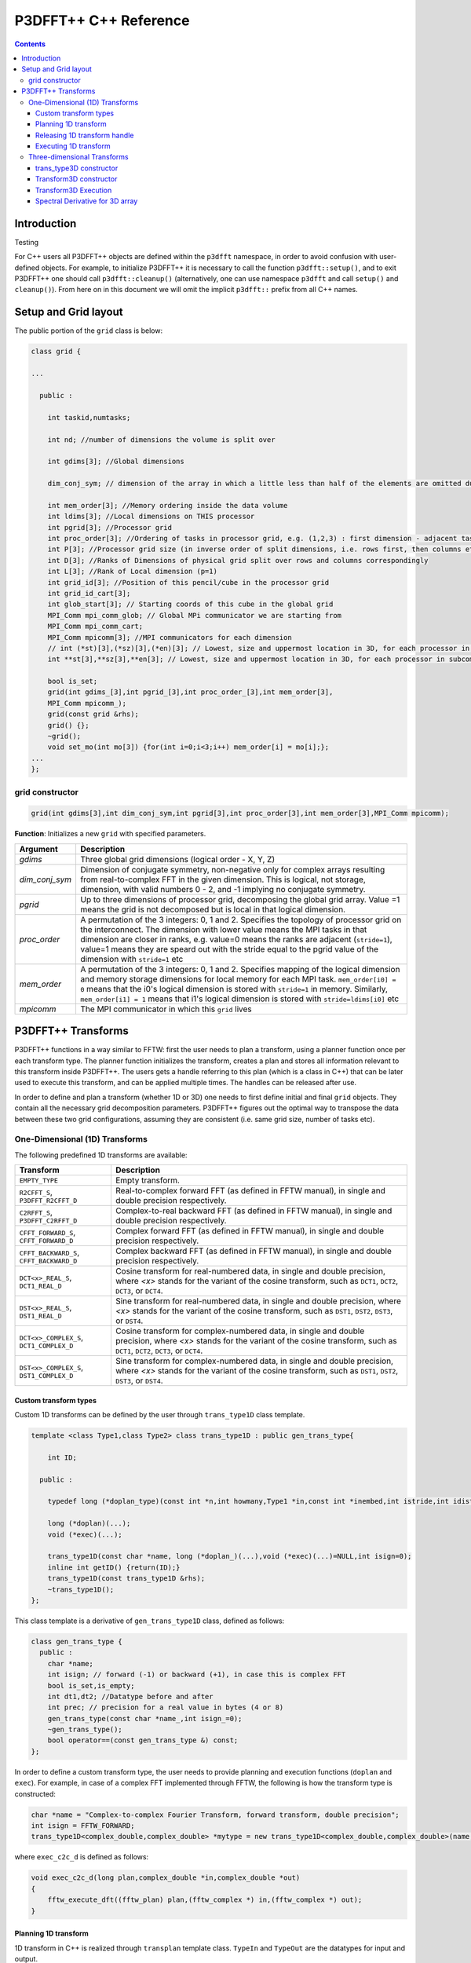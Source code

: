 P3DFFT++ C++ Reference
**********************

.. contents::

Introduction
============
Testing

For C++ users all P3DFFT++ objects are defined within the ``p3dfft`` namespace, in order to avoid confusion with user-defined objects. For example, to initialize P3DFFT++ it is necessary to call the function ``p3dfft::setup()``, and to exit P3DFFT++ one should call ``p3dfft::cleanup()`` (alternatively, one can use namespace ``p3dfft`` and call ``setup()`` and ``cleanup()``). From here on in this document we will omit the implicit ``p3dfft::`` prefix from all C++ names.

Setup and Grid layout
=====================
The public portion of the ``grid`` class is below:

.. code-block:: cpp

        class grid {

        ...

          public :

            int taskid,numtasks;

            int nd; //number of dimensions the volume is split over

            int gdims[3]; //Global dimensions

            dim_conj_sym; // dimension of the array in which a little less than half of the elements are omitted due to conjugate symmetry. This argument should be non-negative only for complex-valued arrays resulting from real-to-complex FFT in the given dimension.

            int mem_order[3]; //Memory ordering inside the data volume
            int ldims[3]; //Local dimensions on THIS processor
            int pgrid[3]; //Processor grid
            int proc_order[3]; //Ordering of tasks in processor grid, e.g. (1,2,3) : first dimension - adjacent tasks,then second, then third dimension
            int P[3]; //Processor grid size (in inverse order of split dimensions, i.e. rows first, then columns etc
            int D[3]; //Ranks of Dimensions of physical grid split over rows and columns correspondingly
            int L[3]; //Rank of Local dimension (p=1)
            int grid_id[3]; //Position of this pencil/cube in the processor grid
            int grid_id_cart[3];
            int glob_start[3]; // Starting coords of this cube in the global grid
            MPI_Comm mpi_comm_glob; // Global MPi communicator we are starting from
            MPI_Comm mpi_comm_cart;
            MPI_Comm mpicomm[3]; //MPI communicators for each dimension
            // int (*st)[3],(*sz)[3],(*en)[3]; // Lowest, size and uppermost location in 3D, for each processor in subcommunicator
            int **st[3],**sz[3],**en[3]; // Lowest, size and uppermost location in 3D, for each processor in subcommunicator 

            bool is_set;
            grid(int gdims_[3],int pgrid_[3],int proc_order_[3],int mem_order[3],
            MPI_Comm mpicomm_);
            grid(const grid &rhs);
            grid() {};
            ~grid();
            void set_mo(int mo[3]) {for(int i=0;i<3;i++) mem_order[i] = mo[i];};
        ...
        };

grid constructor
--------------------
.. code-block:: cpp

        grid(int gdims[3],int dim_conj_sym,int pgrid[3],int proc_order[3],int mem_order[3],MPI_Comm mpicomm);

**Function**: Initializes a new ``grid`` with specified parameters.

.. csv-table::
        :header: "Argument", "Description"
        :widths: auto

        "*gdims*", "Three global grid dimensions (logical order - X, Y, Z)"
        "*dim_conj_sym*", "Dimension of conjugate symmetry, non-negative only for complex arrays resulting from real-to-complex FFT in the given dimension. This is logical, not storage, dimension, with valid numbers 0 - 2, and -1 implying no conjugate symmetry."
        "*pgrid*", "Up to three dimensions of processor grid, decomposing the global grid array. Value =1 means the grid is not decomposed but is local in that logical dimension."
        "*proc_order*", "A permutation of the 3 integers: 0, 1 and 2. Specifies the topology of processor grid on the interconnect. The dimension with lower value means the MPI tasks in that dimension are closer in ranks, e.g. value=0 means the ranks are adjacent (``stride=1``), value=1 means they are speard out with the stride equal to the pgrid value of the dimension with ``stride=1`` etc"
        "*mem_order*", "A permutation of the 3 integers: 0, 1 and 2. Specifies mapping of the logical dimension and memory storage dimensions for local memory for each MPI task. ``mem_order[i0] = 0`` means that the i0's logical dimension is stored with ``stride=1`` in memory. Similarly, ``mem_order[i1] = 1`` means that i1's logical dimension is stored with ``stride=ldims[i0]`` etc"
        "*mpicomm*", "The MPI communicator in which this ``grid`` lives"

P3DFFT++ Transforms
===================
P3DFFT++ functions in a way similar to FFTW: first the user needs to plan a transform, using a planner function once per each transform type. The planner function initializes the transform, creates a plan and stores all information relevant to this transform inside P3DFFT++. The users gets a handle referring to this plan (which is a class in C++) that can be later used to execute this transform, and can be applied multiple times. The handles can be released after use.

In order to define and plan a transform (whether 1D or 3D) one needs to first define initial and final ``grid`` objects. They contain all the necessary grid decomposition parameters. P3DFFT++ figures out the optimal way to transpose the data between these two grid configurations, assuming they are consistent (i.e. same grid size, number of tasks etc).

One-Dimensional (1D) Transforms
-------------------------------
The following predefined 1D transforms are available:

.. csv-table::
        :header: "Transform", "Description"
        :widths: auto

        "``EMPTY_TYPE``", "Empty transform."
        "``R2CFFT_S``, ``P3DFFT_R2CFFT_D``", "Real-to-complex forward FFT (as defined in FFTW manual), in single and double precision respectively."
        "``C2RFFT_S``, ``P3DFFT_C2RFFT_D``", "Complex-to-real backward FFT (as defined in FFTW manual), in single and double precision respectively."
        "``CFFT_FORWARD_S``, ``CFFT_FORWARD_D``", "Complex forward FFT (as defined in FFTW manual), in single and double precision respectively."
        "``CFFT_BACKWARD_S``, ``CFFT_BACKWARD_D``", "Complex backward FFT (as defined in FFTW manual), in single and double precision respectively."
        "``DCT<x>_REAL_S``, ``DCT1_REAL_D``", "Cosine transform for real-numbered data, in single and double precision, where *<x>* stands for the variant of the cosine transform, such as ``DCT1``, ``DCT2``, ``DCT3``, or ``DCT4``."
        "``DST<x>_REAL_S``, ``DST1_REAL_D``", "Sine transform for real-numbered data, in single and double precision, where *<x>* stands for the variant of the cosine transform, such as ``DST1``, ``DST2``, ``DST3``, or ``DST4``."
        "``DCT<x>_COMPLEX_S``, ``DCT1_COMPLEX_D``", "Cosine transform for complex-numbered data, in single and double precision, where *<x>* stands for the variant of the cosine transform, such as ``DCT1``, ``DCT2``, ``DCT3``, or ``DCT4``."
        "``DST<x>_COMPLEX_S``, ``DST1_COMPLEX_D``", "Sine transform for complex-numbered data, in single and double precision, where *<x>* stands for the variant of the cosine transform, such as ``DST1``, ``DST2``, ``DST3``, or ``DST4``."

Custom transform types
^^^^^^^^^^^^^^^^^^^^^^
Custom 1D transforms can be defined by the user through ``trans_type1D`` class template.

.. code-block:: cpp

        template <class Type1,class Type2> class trans_type1D : public gen_trans_type{

            int ID;
      
          public :

            typedef long (*doplan_type)(const int *n,int howmany,Type1 *in,const int *inembed,int istride,int idist,Type2 *out,const int *onembed,int ostride,int odist,...);

            long (*doplan)(...);
            void (*exec)(...);

            trans_type1D(const char *name, long (*doplan_)(...),void (*exec)(...)=NULL,int isign=0);
            inline int getID() {return(ID);}
            trans_type1D(const trans_type1D &rhs); 
            ~trans_type1D();
        };

This class template is a derivative of ``gen_trans_type1D`` class, defined as follows:

.. code-block:: cpp

        class gen_trans_type {
          public :
            char *name;
            int isign; // forward (-1) or backward (+1), in case this is complex FFT
            bool is_set,is_empty;
            int dt1,dt2; //Datatype before and after
            int prec; // precision for a real value in bytes (4 or 8)
            gen_trans_type(const char *name_,int isign_=0);
            ~gen_trans_type();
            bool operator==(const gen_trans_type &) const;
        };

In order to define a custom transform type, the user needs to provide planning and execution functions (``doplan`` and ``exec``).  For example, in case of a complex FFT implemented through FFTW, the following is how the transform type is constructed:

.. code-block:: cpp

        char *name = "Complex-to-complex Fourier Transform, forward transform, double precision";
        int isign = FFTW_FORWARD;
        trans_type1D<complex_double,complex_double> *mytype = new trans_type1D<complex_double,complex_double>(name,(long (*)(...) ) fftw_plan_many_dft,(void (*)(...)) exec_c2c_d,isign);

where ``exec_c2c_d`` is defined as follows:

.. code-block:: cpp

        void exec_c2c_d(long plan,complex_double *in,complex_double *out)
        {
            fftw_execute_dft((fftw_plan) plan,(fftw_complex *) in,(fftw_complex *) out);
        }

Planning 1D transform 
^^^^^^^^^^^^^^^^^^^^^
1D transform in C++ is realized through ``transplan`` template class. ``TypeIn`` and ``TypeOut`` are the datatypes for input and output.

Two constructors are provided.

.. code-block:: cpp

        template <class TypeIn,class TypeOut> class transplan::transplan(const grid &gridIn,const grid &gridOut,const gen_trans_type *type,const int d, const bool inplace_);

        template <class TypeIn,class TypeOut> class transplan::transplan(const grid &gridIn,const grid &gridOut,const int type,const int d, const bool inplace_);

**Function**: Defines and plans a 1D transform of a 3D array.

.. csv-table::
        :header: "Argument", "Description"
        :widths: auto

        "*gridIn*", "Initial ``grid`` descriptor"
        "*gridOut*", "Final ``grid`` descriptor"
        "*type*", "The type of the 1D transform (either as a predefined integer parameter, or as a class ``gen_trans_type``."
        "*d*", "The dimension to be transformed. Note that this is the logical dimension rank (0 for X, 1 for Y, 2 for Z), and may not be the same as the storage dimension, which depends on ``mem_order`` member of *gridIn* and *gridOut*. The transform dimension of the ``grid`` is assumed to be MPI task-local."
        "*inplace*", "``True`` for in-place transform, ``false`` for out-of-place."

Releasing 1D transform handle
^^^^^^^^^^^^^^^^^^^^^^^^^^^^^
To release a 1D transform handle, simply ``delete`` the corresponding ``transplan`` class.

Executing 1D transform
^^^^^^^^^^^^^^^^^^^^^^
.. code-block:: cpp

        template <class TypeIn,class TypeOut> class transplan::exec(char *In, char *Out);

**Function**: Executes the pre-planned 1D transform of a 3D array.

.. csv-table::
        :header: "Argument", "Description"
        :widths: auto

        "*In*, *Out*", "Pointers to input and output arrays, cast as ``pointer`` to ``char``. They contain the local portion of the 3D input and output arrays, arranged as a contiguous sequence of numbers according to local grid dimensions and the memory order of initial and final ``grid`` objects respectively."

.. note:: If the transform is out-of-place, then these arrays must be non-overlapping. The execution can be performed many times with the same handle and same or different input and output arrays.

Three-dimensional Transforms
----------------------------
Three-dimensional (3D) transforms consist of three one-dimensional transforms in sequence (one for each dimension), interspersed by inter-processor transposes. In order to specify a 3D transform, three main things are needed:

1. Initial ``grid`` (as described above, ``grid`` object defines all of the specifics of grid dimensions, memory ordering and distribution among processors).
2. Final ``grid``.
3. The type of 3D transform.

The final ``grid`` may or may not be the same as the initial ``grid``. First, in real-to-complex and complex-to-real transforms the global grid dimensions change for example from (n0, n1, n2) to (n0/2+1 ,n1, n2), since most applications attempt to save memory by using the conjugate symmetry of the Fourier transform of real data. Secondly, the final ``grid`` may have different processor distribution and memory ordering, since for example many applications with convolution and those solving partial differential equations do not need the initial ``grid`` configuration in Fourier space. The flow of these applications is typically 1) transform from physical to Fourier space, 2) apply convolution or derivative calculation in Fourier space, and 3) inverse FFT to physical space. Since forward FFT's last step is 1D FFT in the third dimension, it is more efficient to leave this dimension local and stride-1, and since the first step of the inverse FFT is to start with the third dimension 1D FFT, this format naturally fits the algorithm and results in big savings of time due to elimination of several extra transposes.

In order to define the 3D transform type one needs to know three 1D transform types comprising the 3D transform. In C++ 3D transform type is interfaced through a class ``trans_type3D``.

trans_type3D constructor
^^^^^^^^^^^^^^^^^^^^^^^^
Two constructors are provided for ``trans_type3D`` (in addition to a copy constructor):

.. code-block:: cpp

        trans_type3D::trans_type3D(const gen_trans_type *types_[3]); 
        trans_type3D::trans_type3D(const int types[3]);

Types is an array of 3 1D transform types, either as integer type IDs, or ``gen_trans_type`` classes.

``trans_type3D`` class has the following public members:

.. code-block:: cpp

        char *name;
        int dtIn,dtOut; // Datatypes for input and output: 1 is real, 2 is complex
        int prec; // Datatype precision for a real value in bytes: 4 for single, 8 for double precision

        bool is_set;
        int types[3]; // 3 1D transform types

Transform3D constructor
^^^^^^^^^^^^^^^^^^^^^^^
In C++ 3D transforms are handled through class template ``transform3D``, with input and output datatypes ``TypeIn`` and ``TypeOut``. Often these will be the same, however some transforms have different types on input and output, for example real-to-complex FFT. In all cases the floating point precision (single/double) of the initial and final types should match.

.. code-block:: cpp

        template<class TypeIn,class TypeOut> class transform3D::transform3D( const grid &grid_in, const grid &grid_out, const trans_type3D *type, const bool inplace, const bool Overwrite);

**Function**: Defines and plans a 3D transform.

.. csv-table::
        :header: "Argument", "Description"
        :widths: auto

        "*gridIn*", "Initial ``grid`` configuration"
        "*gridOut*", "Final ``grid`` configuration"
        "*type*", "pointer to a 3D transform type class"
        "*inplace*", "``true`` is this is an in-place transform; ``false`` if an out-of-place transform."
        "*Overwrite* (optional)", "Indicates whether input can be overwritten (``true`` = yes, default is no)"

Transform3D Execution
^^^^^^^^^^^^^^^^^^^^^
.. code-block:: cpp

        template<class TypeIn,class TypeOut> class transform3D::exec(TypeIn *In,TypeOut *Out);

**Function**: Executes a 3D transform.

.. csv-table::
        :header: "Argument", "Description"
        :widths: auto

        "*In*, *Out*", "Pointers to input and output arrays. In case of in-place transform they can point to the same location. For out-of-place transforms the arrays must be non-overlapping."

Spectral Derivative for 3D array
^^^^^^^^^^^^^^^^^^^^^^^^^^^^^^^^
.. code-block:: cpp

        template<class TypeIn,class TypeOut> class transform3D::exec_deriv(TypeIn *In,TypeOut *Out, int idir);

**Function**: Executes 3D real-to-complex FFT, followed by spectral derivative calculation, i.e. multiplication by (ik), where i is the complex imaginary unit, and k is the wavenumber. This function is defined only for complex-valued output arrays (single or double precision), i.e. ``TypeOut`` must be either ``mycomplex`` or ``complex_double``.

.. csv-table::
        :header: "Argument", "Description"
        :widths: auto

        "*In*, *Out*", "Pointers to input and output arrays, assumed to be the local portion of the 3D grid array stored contiguously in memory, consistent with definition of grids in planning stage."
        "*idir*", "The dimension where derivative is to be taken in (this is logical dimension, NOT storage mapped). Valid values are 0 - 2."

.. note::

        1) Unless inplace was defined in the planning stage of mytrans, In and Out must be non-overlapping
        2) This function can be used multiple times after the 3D transform has been defined and planned.
